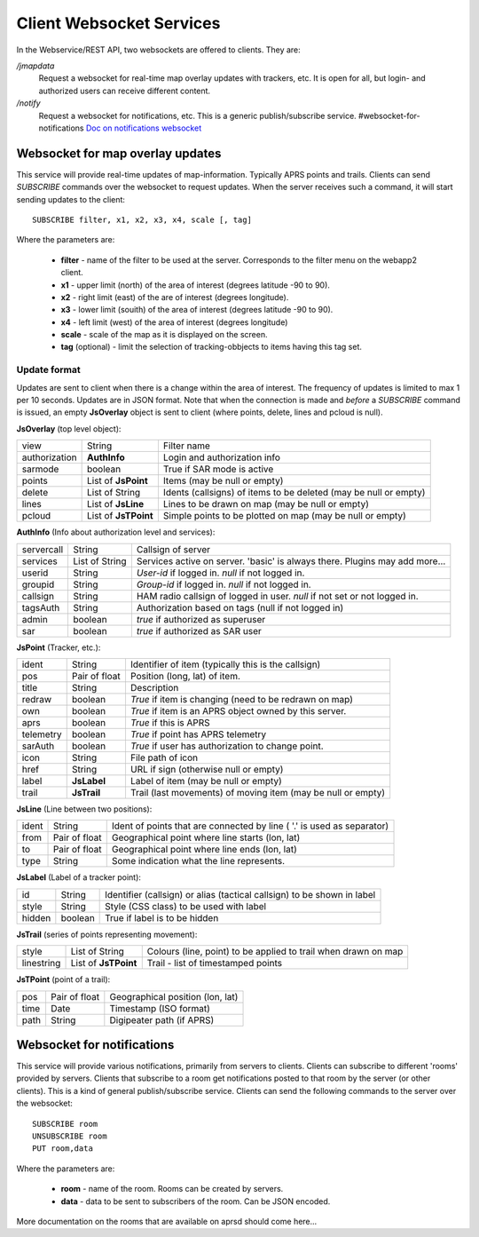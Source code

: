 
Client Websocket Services
=========================

In the Webservice/REST API, two websockets are offered to clients. They are: 

`/jmapdata`
    Request a websocket for real-time map overlay updates with trackers, etc. It is open for all, but login- and authorized users can receive different content. 
    
`/notify`
    Request a websocket for notifications, etc. This is a generic publish/subscribe service. #websocket-for-notifications `Doc on notifications websocket <#websocket-for-notifications>`_
    

Websocket for map overlay updates
---------------------------------

This service will provide real-time updates of map-information. Typically APRS points and trails. Clients can send `SUBSCRIBE` commands over the websocket to request updates. When the server receives such a command, it will start sending updates to the client::

    SUBSCRIBE filter, x1, x2, x3, x4, scale [, tag] 

Where the parameters are: 

 * **filter** - name of the filter to be used at the server. Corresponds to the filter menu on the webapp2 client.
 * **x1** - upper limit (north) of the area of interest (degrees latitude -90 to 90).
 * **x2** - right limit (east) of the are of interest (degrees longitude).
 * **x3** - lower limit (souith) of the area of interest (degrees latitude -90 to 90).
 * **x4** - left limit (west) of the area of interest (degrees longitude)
 * **scale** - scale of the map as it is displayed on the screen.
 * **tag** (optional) - limit the selection of tracking-obbjects to items having this tag set.


Update format
^^^^^^^^^^^^^
Updates are sent to client when there is a change within the area of interest. The frequency of updates is limited to max 1 per 10 seconds. Updates are in JSON format. Note that when the connection is made and *before* a `SUBSCRIBE` command is issued, an empty **JsOverlay** object is sent to client (where points, delete, lines and pcloud is null). 

**JsOverlay** (top level object):

============== ===================== ==================================================================
 view	        String	              Filter name
 authorization	**AuthInfo** 	      Login and authorization info
 sarmode	    boolean	              True if SAR mode is active
 points	        List of **JsPoint**   Items (may be null or empty)
 delete	        List of String	      Idents (callsigns) of items to be deleted (may be null or empty)
 lines	        List of **JsLine** 	  Lines to be drawn on map (may be null or empty)
 pcloud	        List of **JsTPoint**  Simple points to be plotted on map (may be null or empty)
============== ===================== ==================================================================


**AuthInfo** (Info about authorization level and services):

============== ===================== ==================================================================
 servercall	    String	              Callsign of server
 services      	List of String	      Services active on server. 'basic' is always there. Plugins may add more…
 userid	        String	              *User-id* if logged in. *null* if not logged in.
 groupid        String                *Group-id* if logged in. *null* if not logged in.
 callsign       String                HAM radio callsign of logged in user. *null* if not set or not logged in.
 tagsAuth       String                Authorization based on tags (null if not logged in)
 admin	        boolean	              *true* if authorized as superuser
 sar	        boolean	              *true* if authorized as SAR user
============== ===================== ==================================================================


**JsPoint** (Tracker, etc.): 

============== ===================== ==================================================================
 ident	        String	              Identifier of item (typically this is the callsign)
 pos	        Pair of float	      Position (long, lat) of item.
 title	        String	              Description
 redraw	        boolean	              *True* if item is changing (need to be redrawn on map)
 own	        boolean	              *True* if item is an APRS object owned by this server.
 aprs           boolean               *True* if this is APRS
 telemetry      boolean               *True* if point has APRS telemetry
 sarAuth        boolean               *True* if user has authorization to change point.
 icon	        String	              File path of icon
 href           String                URL if sign (otherwise null or empty)
 label	        **JsLabel** 	      Label of item (may be null or empty)
 trail	        **JsTrail** 	      Trail (last movements) of moving item (may be null or empty)
============== ===================== ==================================================================


**JsLine** (Line between two positions):

============== ===================== ==================================================================
 ident	        String	              Ident of points that are connected by line ( '.' is used as separator)
 from	        Pair of float	      Geographical point where line starts (lon, lat)
 to	            Pair of float	      Geographical point where line ends (lon, lat)
 type	        String	              Some indication what the line represents.
============== ===================== ==================================================================


**JsLabel** (Label of a tracker point):

============== ===================== ==================================================================
 id	            String	              Identifier (callsign) or alias (tactical callsign) to be shown in label
 style	        String	              Style (CSS class) to be used with label
 hidden	        boolean	              True if label is to be hidden
============== ===================== ==================================================================


**JsTrail** (series of points representing movement): 

============== ======================= ==================================================================
 style	        List of String	        Colours (line, point) to be applied to trail when drawn on map
 linestring     List of **JsTPoint**    Trail - list of timestamped points
============== ======================= ==================================================================


**JsTPoint** (point of a trail):

============== ===================== ==================================================================
 pos	        Pair of float	      Geographical position (lon, lat)
 time	        Date	              Timestamp (ISO format)
 path           String                Digipeater path (if APRS)
============== ===================== ==================================================================


    

Websocket for notifications
---------------------------

This service will provide various notifications, primarily from servers to clients. Clients can subscribe to different 'rooms' provided by servers. Clients that subscribe to a room get notifications posted to that room by the server (or other clients). This is a kind of general publish/subscribe service. Clients can send the following commands to the server over the websocket::

    SUBSCRIBE room
    UNSUBSCRIBE room
    PUT room,data

Where the parameters are: 

 * **room** - name of the room. Rooms can be created by servers. 
 * **data** - data to be sent to subscribers of the room. Can be JSON encoded. 

More documentation on the rooms that are available on aprsd should come here...


